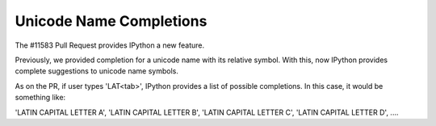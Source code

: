 Unicode Name Completions
========================

The #11583 Pull Request provides IPython a new feature. 

Previously, we provided completion for a unicode name with its relative symbol.
With this, now IPython provides complete suggestions to unicode name symbols. 

As on the PR, if user types '\LAT<tab>', IPython provides a list of 
possible completions. In this case, it would be something like:

'LATIN CAPITAL LETTER A',
'LATIN CAPITAL LETTER B',
'LATIN CAPITAL LETTER C',
'LATIN CAPITAL LETTER D',
....
